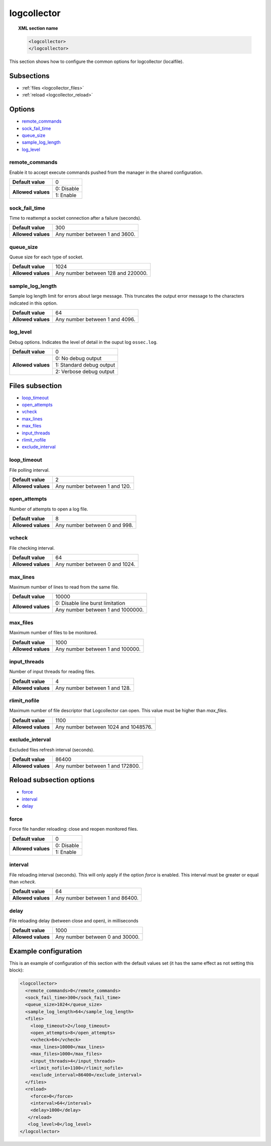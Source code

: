 .. Copyright (C) 2019 Wazuh, Inc.

.. _reference_logcollector:

logcollector
============

.. topic:: XML section name

	.. code-block:: xml

		<logcollector>
		</logcollector>

This section shows how to configure the common options for logcollector (localfile).

Subsections
-----------

- :ref:`files <logcollector_files>`
- :ref:`reload <logcollector_reload>`

Options
-------

- `remote_commands`_
- `sock_fail_time`_
- `queue_size`_
- `sample_log_length`_
- `log_level`_

.. _reference_logcollector_remote_commands:

remote_commands
^^^^^^^^^^^^^^^

Enable it to accept execute commands pushed from the manager in the shared configuration.

+--------------------+------------------------------------+
| **Default value**  | 0                                  |
+--------------------+------------------------------------+
| **Allowed values** | 0: Disable                         |
+                    +------------------------------------+
|                    | 1: Enable                          |
+--------------------+------------------------------------+

sock_fail_time
^^^^^^^^^^^^^^

Time to reattempt a socket connection after a failure (seconds).

+--------------------+--------------------------------------+
| **Default value**  | 300                                  |
+--------------------+--------------------------------------+
| **Allowed values** | Any number between 1 and 3600.       |
+--------------------+--------------------------------------+

queue_size
^^^^^^^^^^

Queue size for each type of socket.

+--------------------+--------------------------------------+
| **Default value**  | 1024                                 |
+--------------------+--------------------------------------+
| **Allowed values** | Any number between 128 and 220000.   |
+--------------------+--------------------------------------+

sample_log_length
^^^^^^^^^^^^^^^^^

Sample log length limit for errors about large message. This truncates the output error message to the characters indicated in this option.

+--------------------+--------------------------------------+
| **Default value**  | 64                                   |
+--------------------+--------------------------------------+
| **Allowed values** | Any number between 1 and 4096.       |
+--------------------+--------------------------------------+

log_level
^^^^^^^^^

Debug options. Indicates the level of detail in the ouput log ``ossec.log``.

+--------------------+------------------------------------+
| **Default value**  | 0                                  |
+--------------------+------------------------------------+
| **Allowed values** | 0: No debug output                 |
+                    +------------------------------------+
|                    | 1: Standard debug output           |
+                    +------------------------------------+
|                    | 2: Verbose debug output            |
+--------------------+------------------------------------+

.. _logcollector_files:

Files subsection
----------------

- `loop_timeout`_
- `open_attempts`_
- `vcheck`_
- `max_lines`_
- `max_files`_
- `input_threads`_
- `rlimit_nofile`_
- `exclude_interval`_

loop_timeout
^^^^^^^^^^^^

File polling interval.

+--------------------+--------------------------------------+
| **Default value**  | 2                                    |
+--------------------+--------------------------------------+
| **Allowed values** | Any number between 1 and 120.        |
+--------------------+--------------------------------------+

open_attempts
^^^^^^^^^^^^^

Number of attempts to open a log file.

+--------------------+--------------------------------------+
| **Default value**  | 8                                    |
+--------------------+--------------------------------------+
| **Allowed values** | Any number between 0 and 998.        |
+--------------------+--------------------------------------+

.. _reference_logcollector_vcheck:

vcheck
^^^^^^

File checking interval.

+--------------------+--------------------------------------+
| **Default value**  | 64                                   |
+--------------------+--------------------------------------+
| **Allowed values** | Any number between 0 and 1024.       |
+--------------------+--------------------------------------+

.. _reference_logcollector_max_lines:

max_lines
^^^^^^^^^

Maximum number of lines to read from the same file.

+--------------------+--------------------------------------+
| **Default value**  | 10000                                |
+--------------------+--------------------------------------+
| **Allowed values** | 0: Disable line burst limitation     |
+                    +--------------------------------------+
|                    | Any number between 1 and 1000000.    |
+--------------------+--------------------------------------+

max_files
^^^^^^^^^

Maximum number of files to be monitored.

+--------------------+--------------------------------------+
| **Default value**  | 1000                                 |
+--------------------+--------------------------------------+
| **Allowed values** | Any number between 1 and 100000.     |
+--------------------+--------------------------------------+

input_threads
^^^^^^^^^^^^^

Number of input threads for reading files.

+--------------------+--------------------------------------+
| **Default value**  | 4                                    |
+--------------------+--------------------------------------+
| **Allowed values** | Any number between 1 and 128.        |
+--------------------+--------------------------------------+

rlimit_nofile
^^^^^^^^^^^^^

Maximum number of file descriptor that Logcollector can open. This value must be higher than *max_files*.

+--------------------+--------------------------------------+
| **Default value**  | 1100                                 |
+--------------------+--------------------------------------+
| **Allowed values** | Any number between 1024 and 1048576. |
+--------------------+--------------------------------------+

exclude_interval
^^^^^^^^^^^^^^^^

Excluded files refresh interval (seconds).

+--------------------+--------------------------------------+
| **Default value**  | 86400                                |
+--------------------+--------------------------------------+
| **Allowed values** | Any number between 1 and 172800.     |
+--------------------+--------------------------------------+


.. _logcollector_reload:

Reload subsection options
-------------------------

- `force`_
- `interval`_
- `delay`_

force
^^^^^

Force file handler reloading: close and reopen monitored files.

+--------------------+------------------------------------+
| **Default value**  | 0                                  |
+--------------------+------------------------------------+
| **Allowed values** | 0: Disable                         |
+                    +------------------------------------+
|                    | 1: Enable                          |
+--------------------+------------------------------------+

interval
^^^^^^^^

File reloading interval (seconds). This will only apply if the option *force* is enabled. This interval must be greater or equal than *vcheck*.

+--------------------+--------------------------------------+
| **Default value**  | 64                                   |
+--------------------+--------------------------------------+
| **Allowed values** | Any number between 1 and 86400.      |
+--------------------+--------------------------------------+

delay
^^^^^

File reloading delay (between close and open), in milliseconds

+--------------------+--------------------------------------+
| **Default value**  | 1000                                 |
+--------------------+--------------------------------------+
| **Allowed values** | Any number between 0 and 30000.      |
+--------------------+--------------------------------------+

Example configuration
---------------------

This is an example of configuration of this section with the default values set (it has the same effect as not setting this block):

.. code-block:: xml

  <logcollector>
    <remote_commands>0</remote_commands>
    <sock_fail_time>300</sock_fail_time>
    <queue_size>1024</queue_size>
    <sample_log_length>64</sample_log_length>
    <files>
      <loop_timeout>2</loop_timeout>
      <open_attempts>8</open_attempts>
      <vcheck>64</vcheck>
      <max_lines>10000</max_lines>
      <max_files>1000</max_files>
      <input_threads>4</input_threads>
      <rlimit_nofile>1100</rlimit_nofile>
      <exclude_interval>86400</exclude_interval>
    </files>
    <reload>
      <force>0</force>
      <interval>64</interval>
      <delay>1000</delay>
     </reload>
     <log_level>0</log_level>
  </logcollector>

